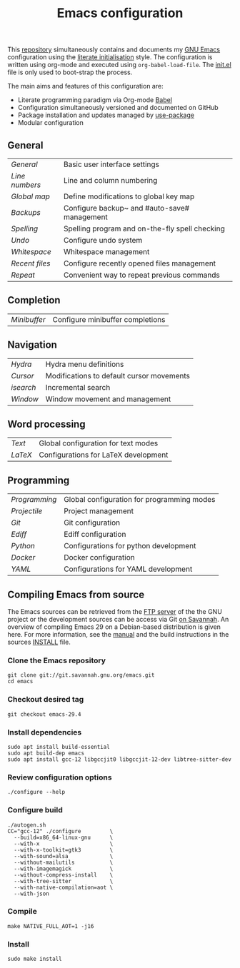 #+TITLE: Emacs configuration

This [[https://github.com/asherbender/emacs-dot-files][repository]] simultaneously contains and documents my [[https://www.gnu.org/software/emacs/][GNU Emacs]]
configuration using the [[http://orgmode.org/worg/org-contrib/babel/intro.html#literate-emacs-init][literate initialisation]] style. The
configuration is written using org-mode and executed using
=org-babel-load-file=. The [[https://github.com/asherbender/emacs-dot-files/blob/master/init.el][init.el]] file is only used to boot-strap the
process.

The main aims and features of this configuration are:

- Literate programming paradigm via Org-mode [[http://orgmode.org/worg/org-contrib/babel/][Babel]]
- Configuration simultaneously versioned and documented on GitHub
- Package installation and updates managed by [[https://www.gnu.org/software/emacs/manual/html_node/use-package/index.html][use-package]]
- Modular configuration

** General

| [[config/init-general.org][General]]      | Basic user interface settings                  |
| [[config/init-line-column.org][Line numbers]] | Line and column numbering                      |
| [[config/init-global-map.org][Global map]]   | Define modifications to global key map         |
| [[config/init-backup.org][Backups]]      | Configure backup~ and #auto-save# management   |
| [[config/init-spelling.org][Spelling]]     | Spelling program and on-the-fly spell checking |
| [[config/init-undo.org][Undo]]         | Configure undo system                          |
| [[config/init-whitespace.org][Whitespace]]   | Whitespace management                          |
| [[config/init-recentf.org][Recent files]] | Configure recently opened files management     |
| [[config/init-repeat.org][Repeat]]       | Convenient way to repeat previous commands     |

#+begin_src emacs-lisp :exports none
  (load-org-config "init-general.org")
  (load-org-config "init-line-column.org")
  (load-org-config "init-global-map.org")
  (load-org-config "init-backup.org")
  (load-org-config "init-spelling.org")
  (load-org-config "init-undo.org")
  (load-org-config "init-whitespace.org")
  (load-org-config "init-recentf.org")
  (load-org-config "init-repeat.org")
#+end_src

** Completion

| [[config/init-complete-minibuffer.org][Minibuffer]] | Configure minibuffer completions |

#+begin_src emacs-lisp :exports none
  (load-org-config "init-complete-minibuffer.org")
#+end_src

** Navigation

| [[config/init-hydra.org][Hydra]]   | Hydra menu definitions                         |
| [[config/init-navigation.org][Cursor]]  | Modifications to default cursor movements      |
| [[config/init-isearch.org][isearch]] | Incremental search                             |
| [[config/init-window.org][Window]]  | Window movement and management                 |

#+begin_src emacs-lisp :exports none
  ;; Note order is important (init-hydra must be loaded before init-window).
  (load-org-config "init-hydra.org")
  (load-org-config "init-navigation.org")
  (load-org-config "init-isearch.org")
  (load-org-config "init-window.org")
#+end_src

** Word processing

| [[config/init-text-mode.org][Text]]  | Global configuration for text modes  |
| [[config/init-latex.org][LaTeX]] | Configurations for LaTeX development |

#+begin_src emacs-lisp :exports none
  (load-org-config "init-latex.org")
  (load-org-config "init-text-mode.org")
#+end_src

** Programming

| [[config/init-prog-mode.org][Programming]] | Global configuration for programming modes   |
| [[config/init-projectile.org][Projectile]]  | Project management                           |
| [[config/init-git.org][Git]]         | Git configuration                            |
| [[config/init-ediff.org][Ediff]]       | Ediff configuration                          |
| [[config/init-python.org][Python]]      | Configurations for python development        |
| [[config/init-docker.org][Docker]]      | Docker configuration                         |
| [[config/init-yaml.org][YAML]]        | Configurations for YAML development          |

#+begin_src emacs-lisp :exports none
  (load-org-config "init-prog-mode.org")
  (load-org-config "init-project.org")
  (load-org-config "init-git.org")
  (load-org-config "init-ediff.org")
  (load-org-config "init-python.org")
  (load-org-config "init-docker.org")
  (load-org-config "init-yaml.org")
#+end_src

** Compiling Emacs from source

The Emacs sources can be retrieved from the [[https://ftp.gnu.org/pub/gnu/emacs/][FTP server]] of the the GNU project or
the development sources can be access via Git [[https://savannah.gnu.org/projects/emacs/][on Savannah]]. An overview of
compiling Emacs 29 on a Debian-based distribution is given here. For more
information, see the [[https://www.gnu.org/software/emacs/manual/html_node/efaq/Installing-Emacs.html][manual]] and the build instructions in the sources [[https://git.savannah.gnu.org/cgit/emacs.git/tree/INSTALL][INSTALL]]
file.

*** Clone the Emacs repository

#+BEGIN_SRC shell
  git clone git://git.savannah.gnu.org/emacs.git
  cd emacs
#+END_SRC

*** Checkout desired tag

#+BEGIN_SRC shell
  git checkout emacs-29.4
#+END_SRC

*** Install dependencies

#+BEGIN_SRC shell
  sudo apt install build-essential
  sudo apt build-dep emacs
  sudo apt install gcc-12 libgccjit0 libgccjit-12-dev libtree-sitter-dev
#+END_SRC

*** Review configuration options

#+BEGIN_SRC shell
  ./configure --help
#+END_SRC

*** Configure build

#+BEGIN_SRC shell
  ./autogen.sh
  CC="gcc-12" ./configure         \
    --build=x86_64-linux-gnu      \
    --with-x                      \
    --with-x-toolkit=gtk3         \
    --with-sound=alsa             \
    --without-mailutils           \
    --with-imagemagick            \
    --without-compress-install    \
    --with-tree-sitter            \
    --with-native-compilation=aot \
    --with-json
#+END_SRC

*** Compile

#+BEGIN_SRC shell
  make NATIVE_FULL_AOT=1 -j16
#+END_SRC

*** Install

#+BEGIN_SRC shell
  sudo make install
#+END_SRC
